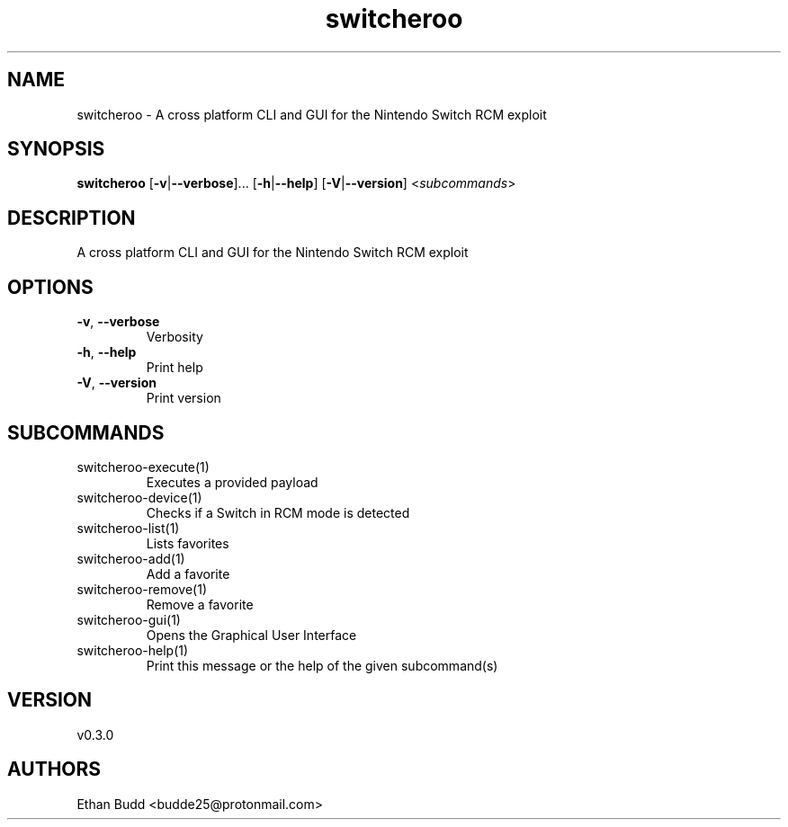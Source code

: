 .ie \n(.g .ds Aq \(aq
.el .ds Aq '
.TH switcheroo 1  "switcheroo 0.3.0" 
.SH NAME
switcheroo \- A cross platform CLI and GUI for the Nintendo Switch RCM exploit
.SH SYNOPSIS
\fBswitcheroo\fR [\fB\-v\fR|\fB\-\-verbose\fR]... [\fB\-h\fR|\fB\-\-help\fR] [\fB\-V\fR|\fB\-\-version\fR] <\fIsubcommands\fR>
.SH DESCRIPTION
A cross platform CLI and GUI for the Nintendo Switch RCM exploit
.SH OPTIONS
.TP
\fB\-v\fR, \fB\-\-verbose\fR
Verbosity
.TP
\fB\-h\fR, \fB\-\-help\fR
Print help
.TP
\fB\-V\fR, \fB\-\-version\fR
Print version
.SH SUBCOMMANDS
.TP
switcheroo\-execute(1)
Executes a provided payload
.TP
switcheroo\-device(1)
Checks if a Switch in RCM mode is detected
.TP
switcheroo\-list(1)
Lists favorites
.TP
switcheroo\-add(1)
Add a favorite
.TP
switcheroo\-remove(1)
Remove a favorite
.TP
switcheroo\-gui(1)
Opens the Graphical User Interface
.TP
switcheroo\-help(1)
Print this message or the help of the given subcommand(s)
.SH VERSION
v0.3.0
.SH AUTHORS
Ethan Budd <budde25@protonmail.com>

